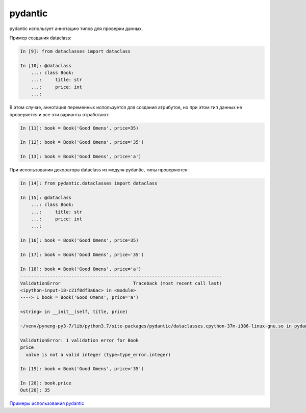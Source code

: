 pydantic
--------

pydantic использует аннотацию типов для проверки данных.

Пример создания dataclass:

.. code:: python

    In [9]: from dataclasses import dataclass

    In [10]: @dataclass
        ...: class Book:
        ...:     title: str
        ...:     price: int
        ...:

В этом случае, аннотация переменных используется для создания атрибутов, но при этом
тип данных не проверяется и все эти варианты отработают:

.. code:: python

    In [11]: book = Book('Good Omens', price=35)

    In [12]: book = Book('Good Omens', price='35')

    In [13]: book = Book('Good Omens', price='a')

При использовании декоратора dataclass из модуля pydantic, типы проверяются:

.. code:: python

    In [14]: from pydantic.dataclasses import dataclass

    In [15]: @dataclass
        ...: class Book:
        ...:     title: str
        ...:     price: int
        ...:

    In [16]: book = Book('Good Omens', price=35)

    In [17]: book = Book('Good Omens', price='35')

    In [18]: book = Book('Good Omens', price='a')
    ---------------------------------------------------------------------------
    ValidationError                           Traceback (most recent call last)
    <ipython-input-18-c21f0df3a6ac> in <module>
    ----> 1 book = Book('Good Omens', price='a')

    <string> in __init__(self, title, price)

    ~/venv/pyneng-py3-7/lib/python3.7/site-packages/pydantic/dataclasses.cpython-37m-i386-linux-gnu.so in pydantic.dataclasses._process_class._pydantic_post_init()

    ValidationError: 1 validation error for Book
    price
      value is not a valid integer (type=type_error.integer)

    In [19]: book = Book('Good Omens', price='35')

    In [20]: book.price
    Out[20]: 35


`Примеры использования pydantic <https://github.com/samuelcolvin/pydantic/tree/master/docs/examples>`__
